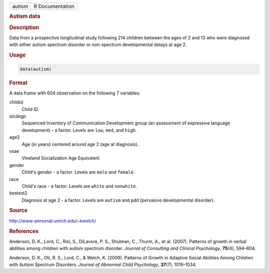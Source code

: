 .. container::

   ====== ===============
   autism R Documentation
   ====== ===============

   .. rubric:: Autism data
      :name: autism

   .. rubric:: Description
      :name: description

   Data from a prospective longitudinal study following 214 children
   between the ages of 2 and 13 who were diagnosed with either autism
   spectrum disorder or non-spectrum developmental delays at age 2.

   .. rubric:: Usage
      :name: usage

   .. code:: R

      data(autism)

   .. rubric:: Format
      :name: format

   A data frame with 604 observation on the following 7 variables:

   childid
      Child ID.

   sicdegp
      Sequenced Inventory of Communication Development group (an
      assessment of expressive language development) - a factor. Levels
      are ``low``, ``med``, and ``high``.

   age2
      Age (in years) centered around age 2 (age at diagnosis).

   vsae
      Vineland Socialization Age Equivalent

   gender
      Child's gender - a factor. Levels are ``male`` and ``female``.

   race
      Child's race - a factor. Levels are ``white`` and ``nonwhite``.

   bestest2
      Diagnosis at age 2 - a factor. Levels are ``autism`` and ``pdd``
      (pervasive developmental disorder).

   .. rubric:: Source
      :name: source

   http://www-personal.umich.edu/~kwelch/

   .. rubric:: References
      :name: references

   Anderson, D. K., Lord, C., Risi, S., DiLavore, P. S., Shulman, C.,
   Thurm, A., et al. (2007). Patterns of growth in verbal abilities
   among children with autism spectrum disorder. *Journal of Consulting
   and Clinical Psychology*, **75**\ (4), 594–604.

   Anderson, D. K., Oti, R. S., Lord, C., & Welch, K. (2009). Patterns
   of Growth in Adaptive Social Abilities Among Children with Autism
   Spectrum Disorders. *Journal of Abnormal Child Psychology*,
   **37**\ (7), 1019–1034.
